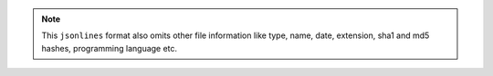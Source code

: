 .. note::

    This ``jsonlines`` format also omits other file information like type, name, date,
    extension, sha1 and md5 hashes, programming language etc.
